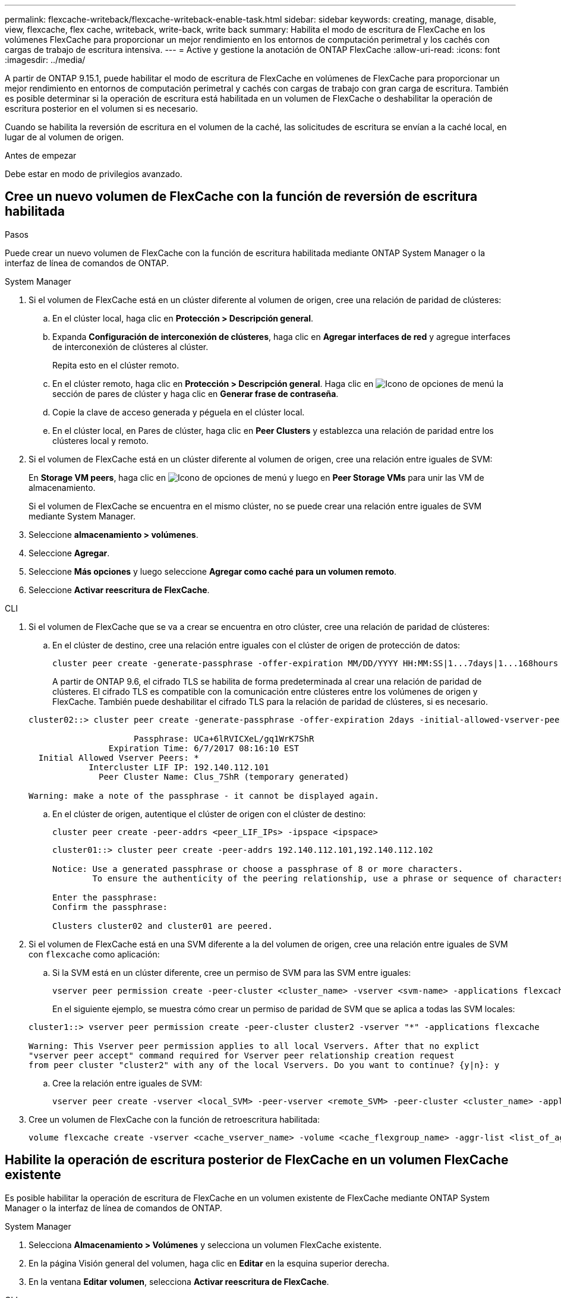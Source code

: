 ---
permalink: flexcache-writeback/flexcache-writeback-enable-task.html 
sidebar: sidebar 
keywords: creating, manage, disable, view, flexcache, flex cache, writeback, write-back, write back 
summary: Habilita el modo de escritura de FlexCache en los volúmenes FlexCache para proporcionar un mejor rendimiento en los entornos de computación perimetral y los cachés con cargas de trabajo de escritura intensiva. 
---
= Active y gestione la anotación de ONTAP FlexCache
:allow-uri-read: 
:icons: font
:imagesdir: ../media/


[role="lead"]
A partir de ONTAP 9.15.1, puede habilitar el modo de escritura de FlexCache en volúmenes de FlexCache para proporcionar un mejor rendimiento en entornos de computación perimetral y cachés con cargas de trabajo con gran carga de escritura. También es posible determinar si la operación de escritura está habilitada en un volumen de FlexCache o deshabilitar la operación de escritura posterior en el volumen si es necesario.

Cuando se habilita la reversión de escritura en el volumen de la caché, las solicitudes de escritura se envían a la caché local, en lugar de al volumen de origen.

.Antes de empezar
Debe estar en modo de privilegios avanzado.



== Cree un nuevo volumen de FlexCache con la función de reversión de escritura habilitada

.Pasos
Puede crear un nuevo volumen de FlexCache con la función de escritura habilitada mediante ONTAP System Manager o la interfaz de línea de comandos de ONTAP.

[role="tabbed-block"]
====
.System Manager
--
. Si el volumen de FlexCache está en un clúster diferente al volumen de origen, cree una relación de paridad de clústeres:
+
.. En el clúster local, haga clic en *Protección > Descripción general*.
.. Expanda *Configuración de interconexión de clústeres*, haga clic en *Agregar interfaces de red* y agregue interfaces de interconexión de clústeres al clúster.
+
Repita esto en el clúster remoto.

.. En el clúster remoto, haga clic en *Protección > Descripción general*. Haga clic en image:icon_kabob.gif["Icono de opciones de menú"] la sección de pares de clúster y haga clic en *Generar frase de contraseña*.
.. Copie la clave de acceso generada y péguela en el clúster local.
.. En el clúster local, en Pares de clúster, haga clic en *Peer Clusters* y establezca una relación de paridad entre los clústeres local y remoto.


. Si el volumen de FlexCache está en un clúster diferente al volumen de origen, cree una relación entre iguales de SVM:
+
En *Storage VM peers*, haga clic en image:icon_kabob.gif["Icono de opciones de menú"] y luego en *Peer Storage VMs* para unir las VM de almacenamiento.

+
Si el volumen de FlexCache se encuentra en el mismo clúster, no se puede crear una relación entre iguales de SVM mediante System Manager.

. Seleccione *almacenamiento > volúmenes*.
. Seleccione *Agregar*.
. Seleccione *Más opciones* y luego seleccione *Agregar como caché para un volumen remoto*.
. Seleccione *Activar reescritura de FlexCache*.


--
.CLI
--
. Si el volumen de FlexCache que se va a crear se encuentra en otro clúster, cree una relación de paridad de clústeres:
+
.. En el clúster de destino, cree una relación entre iguales con el clúster de origen de protección de datos:
+
[source, cli]
----
cluster peer create -generate-passphrase -offer-expiration MM/DD/YYYY HH:MM:SS|1...7days|1...168hours -peer-addrs <peer_LIF_IPs> -initial-allowed-vserver-peers <svm_name>,..|* -ipspace <ipspace_name>
----
+
A partir de ONTAP 9.6, el cifrado TLS se habilita de forma predeterminada al crear una relación de paridad de clústeres. El cifrado TLS es compatible con la comunicación entre clústeres entre los volúmenes de origen y FlexCache. También puede deshabilitar el cifrado TLS para la relación de paridad de clústeres, si es necesario.

+
[listing]
----
cluster02::> cluster peer create -generate-passphrase -offer-expiration 2days -initial-allowed-vserver-peers *

                     Passphrase: UCa+6lRVICXeL/gq1WrK7ShR
                Expiration Time: 6/7/2017 08:16:10 EST
  Initial Allowed Vserver Peers: *
            Intercluster LIF IP: 192.140.112.101
              Peer Cluster Name: Clus_7ShR (temporary generated)

Warning: make a note of the passphrase - it cannot be displayed again.
----
.. En el clúster de origen, autentique el clúster de origen con el clúster de destino:
+
[source, cli]
----
cluster peer create -peer-addrs <peer_LIF_IPs> -ipspace <ipspace>
----
+
[listing]
----
cluster01::> cluster peer create -peer-addrs 192.140.112.101,192.140.112.102

Notice: Use a generated passphrase or choose a passphrase of 8 or more characters.
        To ensure the authenticity of the peering relationship, use a phrase or sequence of characters that would be hard to guess.

Enter the passphrase:
Confirm the passphrase:

Clusters cluster02 and cluster01 are peered.
----


. Si el volumen de FlexCache está en una SVM diferente a la del volumen de origen, cree una relación entre iguales de SVM con `flexcache` como aplicación:
+
.. Si la SVM está en un clúster diferente, cree un permiso de SVM para las SVM entre iguales:
+
[source, cli]
----
vserver peer permission create -peer-cluster <cluster_name> -vserver <svm-name> -applications flexcache
----
+
En el siguiente ejemplo, se muestra cómo crear un permiso de paridad de SVM que se aplica a todas las SVM locales:

+
[listing]
----
cluster1::> vserver peer permission create -peer-cluster cluster2 -vserver "*" -applications flexcache

Warning: This Vserver peer permission applies to all local Vservers. After that no explict
"vserver peer accept" command required for Vserver peer relationship creation request
from peer cluster "cluster2" with any of the local Vservers. Do you want to continue? {y|n}: y
----
.. Cree la relación entre iguales de SVM:
+
[source, cli]
----
vserver peer create -vserver <local_SVM> -peer-vserver <remote_SVM> -peer-cluster <cluster_name> -applications flexcache
----


. Cree un volumen de FlexCache con la función de retroescritura habilitada:
+
[source, cli]
----
volume flexcache create -vserver <cache_vserver_name> -volume <cache_flexgroup_name> -aggr-list <list_of_aggregates> -origin-volume <origin flexgroup> -origin-vserver <origin_vserver name> -junction-path <junction_path> -is-writeback-enabled true
----


--
====


== Habilite la operación de escritura posterior de FlexCache en un volumen FlexCache existente

Es posible habilitar la operación de escritura de FlexCache en un volumen existente de FlexCache mediante ONTAP System Manager o la interfaz de línea de comandos de ONTAP.

[role="tabbed-block"]
====
.System Manager
--
. Selecciona *Almacenamiento > Volúmenes* y selecciona un volumen FlexCache existente.
. En la página Visión general del volumen, haga clic en *Editar* en la esquina superior derecha.
. En la ventana *Editar volumen*, selecciona *Activar reescritura de FlexCache*.


--
.CLI
--
. Habilitar la reescritura en un volumen FlexCache existente:
+
[source, cli]
----
volume flexcache config modify -volume <cache_flexgroup_name> -is-writeback-enabled true
----


--
====


== Compruebe si la anotación de retorno de FlexCache está habilitada

.Pasos
Es posible usar System Manager o la interfaz de línea de comandos de ONTAP para determinar si la escritura-back de FlexCache está habilitada.

[role="tabbed-block"]
====
.System Manager
--
. Selecciona *Almacenamiento > Volúmenes* y selecciona un volumen.
. En el volumen *Descripción general*, busque *Detalles de FlexCache* y compruebe si la opción de devolución de FlexCache está configurada en *Activado* en el volumen de FlexCache.


--
.CLI
--
. Compruebe si la reescritura de FlexCache está habilitada:
+
[source, cli]
----
volume flexcache config show -volume <cache_flexgroup_name> -fields is-writeback-enabled
----


--
====


== Deshabilite la operación de escritura en un volumen FlexCache

Para poder eliminar un volumen de FlexCache, debe deshabilitar la operación de escritura posterior de FlexCache.

.Pasos
Es posible usar System Manager o la interfaz de línea de comandos de ONTAP para deshabilitar la reversión de escritura de FlexCache.

[role="tabbed-block"]
====
.System Manager
--
. Selecciona *Almacenamiento > Volúmenes* y selecciona un volumen FlexCache existente que tenga activada la función de escritura FlexCache.
. En la página Visión general del volumen, haga clic en *Editar* en la esquina superior derecha.
. En la ventana *Editar volumen*, deseleccione *Activar reescritura de FlexCache*.


--
.CLI
--
. Desactivar reescritura:
+
[source, cli]
----
volume flexcache config modify -volume <cache_vol_name> -is-writeback-enabled false
----


--
====